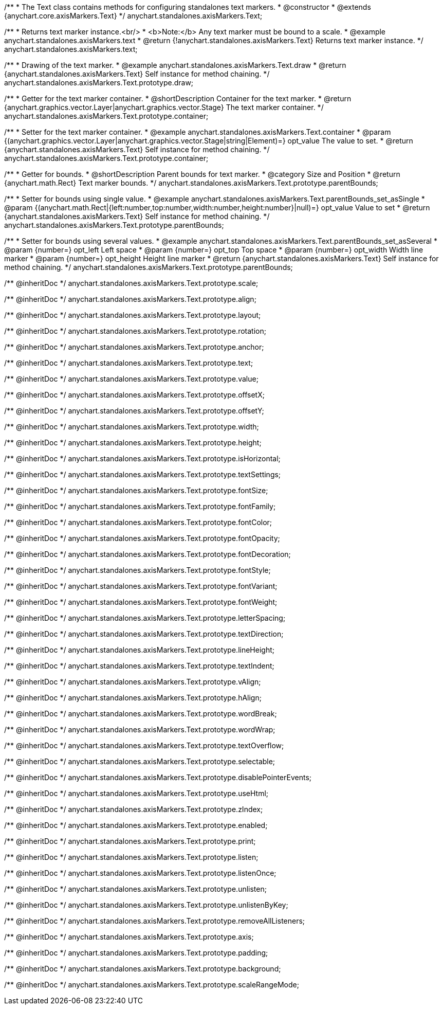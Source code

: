 /**
 * The Text class contains methods for configuring standalones text markers.
 * @constructor
 * @extends {anychart.core.axisMarkers.Text}
 */
anychart.standalones.axisMarkers.Text;


//----------------------------------------------------------------------------------------------------------------------
//
//  anychart.standalones.axisMarkers.text
//
//----------------------------------------------------------------------------------------------------------------------

/**
 * Returns text marker instance.<br/>
 * <b>Note:</b> Any text marker must be bound to a scale.
 * @example anychart.standalones.axisMarkers.text
 * @return {!anychart.standalones.axisMarkers.Text} Returns text marker instance.
 */
anychart.standalones.axisMarkers.text;


//----------------------------------------------------------------------------------------------------------------------
//
//  anychart.standalones.axisMarkers.Text.prototype.draw
//
//----------------------------------------------------------------------------------------------------------------------

/**
 * Drawing of the text marker.
 * @example anychart.standalones.axisMarkers.Text.draw
 * @return {anychart.standalones.axisMarkers.Text} Self instance for method chaining.
 */
anychart.standalones.axisMarkers.Text.prototype.draw;


//----------------------------------------------------------------------------------------------------------------------
//
//  anychart.standalones.axisMarkers.Text.prototype.container
//
//----------------------------------------------------------------------------------------------------------------------

/**
 * Getter for the text marker container.
 * @shortDescription Container for the text marker.
 * @return {anychart.graphics.vector.Layer|anychart.graphics.vector.Stage} The text marker container.
 */
anychart.standalones.axisMarkers.Text.prototype.container;

/**
 * Setter for the text marker container.
 * @example anychart.standalones.axisMarkers.Text.container
 * @param {(anychart.graphics.vector.Layer|anychart.graphics.vector.Stage|string|Element)=} opt_value The value to set.
 * @return {anychart.standalones.axisMarkers.Text} Self instance for method chaining.
 */
anychart.standalones.axisMarkers.Text.prototype.container;


//----------------------------------------------------------------------------------------------------------------------
//
//  anychart.standalones.axisMarkers.Text.prototype.parentBounds
//
//----------------------------------------------------------------------------------------------------------------------

/**
 * Getter for bounds.
 * @shortDescription Parent bounds for text marker.
 * @category Size and Position
 * @return {anychart.math.Rect} Text marker bounds.
 */
anychart.standalones.axisMarkers.Text.prototype.parentBounds;

/**
 * Setter for bounds using single value.
 * @example anychart.standalones.axisMarkers.Text.parentBounds_set_asSingle
 * @param {(anychart.math.Rect|{left:number,top:number,width:number,height:number}|null)=} opt_value Value to set
 * @return {anychart.standalones.axisMarkers.Text} Self instance for method chaining.
 */
anychart.standalones.axisMarkers.Text.prototype.parentBounds;

/**
 * Setter for bounds using several values.
 * @example anychart.standalones.axisMarkers.Text.parentBounds_set_asSeveral
 * @param {number=} opt_left Left space
 * @param {number=} opt_top Top space
 * @param {number=} opt_width Width line marker
 * @param {number=} opt_height Height line marker
 * @return {anychart.standalones.axisMarkers.Text} Self instance for method chaining.
 */
anychart.standalones.axisMarkers.Text.prototype.parentBounds;

/** @inheritDoc */
anychart.standalones.axisMarkers.Text.prototype.scale;

/** @inheritDoc */
anychart.standalones.axisMarkers.Text.prototype.align;

/** @inheritDoc */
anychart.standalones.axisMarkers.Text.prototype.layout;

/** @inheritDoc */
anychart.standalones.axisMarkers.Text.prototype.rotation;

/** @inheritDoc */
anychart.standalones.axisMarkers.Text.prototype.anchor;

/** @inheritDoc */
anychart.standalones.axisMarkers.Text.prototype.text;

/** @inheritDoc */
anychart.standalones.axisMarkers.Text.prototype.value;

/** @inheritDoc */
anychart.standalones.axisMarkers.Text.prototype.offsetX;

/** @inheritDoc */
anychart.standalones.axisMarkers.Text.prototype.offsetY;

/** @inheritDoc */
anychart.standalones.axisMarkers.Text.prototype.width;

/** @inheritDoc */
anychart.standalones.axisMarkers.Text.prototype.height;

/** @inheritDoc */
anychart.standalones.axisMarkers.Text.prototype.isHorizontal;

/** @inheritDoc */
anychart.standalones.axisMarkers.Text.prototype.textSettings;

/** @inheritDoc */
anychart.standalones.axisMarkers.Text.prototype.fontSize;

/** @inheritDoc */
anychart.standalones.axisMarkers.Text.prototype.fontFamily;

/** @inheritDoc */
anychart.standalones.axisMarkers.Text.prototype.fontColor;

/** @inheritDoc */
anychart.standalones.axisMarkers.Text.prototype.fontOpacity;

/** @inheritDoc */
anychart.standalones.axisMarkers.Text.prototype.fontDecoration;

/** @inheritDoc */
anychart.standalones.axisMarkers.Text.prototype.fontStyle;

/** @inheritDoc */
anychart.standalones.axisMarkers.Text.prototype.fontVariant;

/** @inheritDoc */
anychart.standalones.axisMarkers.Text.prototype.fontWeight;

/** @inheritDoc */
anychart.standalones.axisMarkers.Text.prototype.letterSpacing;

/** @inheritDoc */
anychart.standalones.axisMarkers.Text.prototype.textDirection;

/** @inheritDoc */
anychart.standalones.axisMarkers.Text.prototype.lineHeight;

/** @inheritDoc */
anychart.standalones.axisMarkers.Text.prototype.textIndent;

/** @inheritDoc */
anychart.standalones.axisMarkers.Text.prototype.vAlign;

/** @inheritDoc */
anychart.standalones.axisMarkers.Text.prototype.hAlign;

/** @inheritDoc */
anychart.standalones.axisMarkers.Text.prototype.wordBreak;

/** @inheritDoc */
anychart.standalones.axisMarkers.Text.prototype.wordWrap;

/** @inheritDoc */
anychart.standalones.axisMarkers.Text.prototype.textOverflow;

/** @inheritDoc */
anychart.standalones.axisMarkers.Text.prototype.selectable;

/** @inheritDoc */
anychart.standalones.axisMarkers.Text.prototype.disablePointerEvents;

/** @inheritDoc */
anychart.standalones.axisMarkers.Text.prototype.useHtml;

/** @inheritDoc */
anychart.standalones.axisMarkers.Text.prototype.zIndex;

/** @inheritDoc */
anychart.standalones.axisMarkers.Text.prototype.enabled;

/** @inheritDoc */
anychart.standalones.axisMarkers.Text.prototype.print;

/** @inheritDoc */
anychart.standalones.axisMarkers.Text.prototype.listen;

/** @inheritDoc */
anychart.standalones.axisMarkers.Text.prototype.listenOnce;

/** @inheritDoc */
anychart.standalones.axisMarkers.Text.prototype.unlisten;

/** @inheritDoc */
anychart.standalones.axisMarkers.Text.prototype.unlistenByKey;

/** @inheritDoc */
anychart.standalones.axisMarkers.Text.prototype.removeAllListeners;

/** @inheritDoc */
anychart.standalones.axisMarkers.Text.prototype.axis;

/** @inheritDoc */
anychart.standalones.axisMarkers.Text.prototype.padding;

/** @inheritDoc */
anychart.standalones.axisMarkers.Text.prototype.background;

/** @inheritDoc */
anychart.standalones.axisMarkers.Text.prototype.scaleRangeMode;

